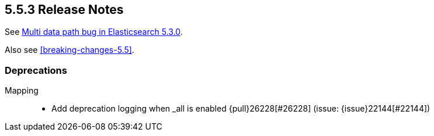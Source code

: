 [[release-notes-5.5.3]]
== 5.5.3 Release Notes

See https://www.elastic.co/blog/multi-data-path-bug-in-elasticsearch-5-3-0[Multi data path bug in Elasticsearch 5.3.0].

Also see <<breaking-changes-5.5>>.

[[deprecation-5.5.3]]
[float]
=== Deprecations

Mapping::
* Add deprecation logging when _all is enabled {pull}26228[#26228] (issue: {issue}22144[#22144])
